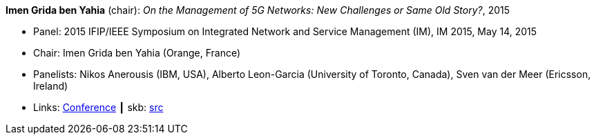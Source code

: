 *Imen Grida ben Yahia* (chair): _On the Management of 5G Networks: New Challenges or Same Old Story?_, 2015

* Panel: 2015 IFIP/IEEE Symposium on Integrated Network and Service Management (IM), IM 2015, May 14, 2015
* Chair: Imen Grida ben Yahia (Orange, France)
* Panelists: Nikos Anerousis (IBM, USA), Alberto Leon-Garcia (University of Toronto, Canada), Sven van der Meer (Ericsson, Ireland)
* Links:
       link:http://im2015.ieee-im.org/content/panels-1[Conference]
    ┃ skb: link:https://github.com/vdmeer/skb/tree/master/library/talks/panel/2010/vandermeer-im-2015.adoc[src]
ifdef::local[]
    ┃ link:/library/talks/panel/2010/[Folder]
endif::[]

